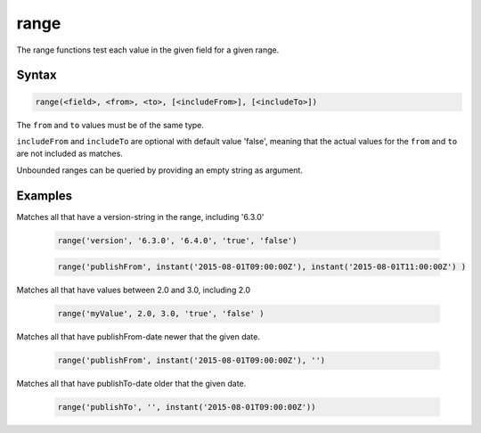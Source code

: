 range
=====

The range functions test each value in the given field for a given range. 


Syntax
------

.. code-block:: none

  range(<field>, <from>, <to>, [<includeFrom>], [<includeTo>])

The ``from`` and ``to`` values must be of the same type.

``includeFrom`` and ``includeTo`` are optional with default value 'false', meaning that the actual values for the ``from`` and ``to`` are not included as matches.

Unbounded ranges can be queried by providing an empty string as argument.


Examples
--------

Matches all that have a version-string in the range, including '6.3.0'

  .. code-block:: sql

    range('version', '6.3.0', '6.4.0', 'true', 'false')

  .. code-block:: sql

    range('publishFrom', instant('2015-08-01T09:00:00Z'), instant('2015-08-01T11:00:00Z') )

Matches all that have values between 2.0 and 3.0, including 2.0

  .. code-block:: sql

    range('myValue', 2.0, 3.0, 'true', 'false' )

Matches all that have publishFrom-date newer that the given date.

  .. code-block:: sql
  
	range('publishFrom', instant('2015-08-01T09:00:00Z'), '')
	
Matches all that have publishTo-date older that the given date. 

  .. code-block:: sql
  
  	range('publishTo', '', instant('2015-08-01T09:00:00Z'))
